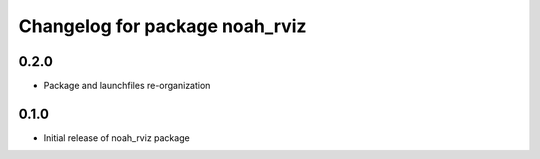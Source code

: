 ^^^^^^^^^^^^^^^^^^^^^^^^^^^^^^^^^^^
Changelog for package noah_rviz
^^^^^^^^^^^^^^^^^^^^^^^^^^^^^^^^^^^

0.2.0
------------------
* Package and launchfiles re-organization

0.1.0
------------------
* Initial release of noah_rviz package
